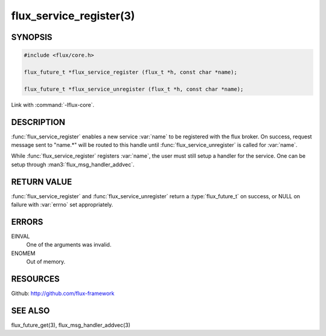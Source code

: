 ============================
flux_service_register(3)
============================

.. default-domain:: c

SYNOPSIS
========

.. code-block:: c

   #include <flux/core.h>

   flux_future_t *flux_service_register (flux_t *h, const char *name);

   flux_future_t *flux_service_unregister (flux_t *h, const char *name);

Link with :command:`-lflux-core`.

DESCRIPTION
===========

:func:`flux_service_register` enables a new service :var:`name` to be registered
with the flux broker.  On success, request message sent to "name.*" will
be routed to this handle until :func:`flux_service_unregister` is called
for :var:`name`.

While :func:`flux_service_register` registers :var:`name`, the user must
still setup a handler for the service.  One can be setup through
:man3:`flux_msg_handler_addvec`.


RETURN VALUE
============

:func:`flux_service_register` and :func:`flux_service_unregister` return a
:type:`flux_future_t` on success, or NULL on failure with :var:`errno` set
appropriately.


ERRORS
======

EINVAL
   One of the arguments was invalid.

ENOMEM
   Out of memory.


RESOURCES
=========

Github: http://github.com/flux-framework


SEE ALSO
========

flux_future_get(3), flux_msg_handler_addvec(3)

